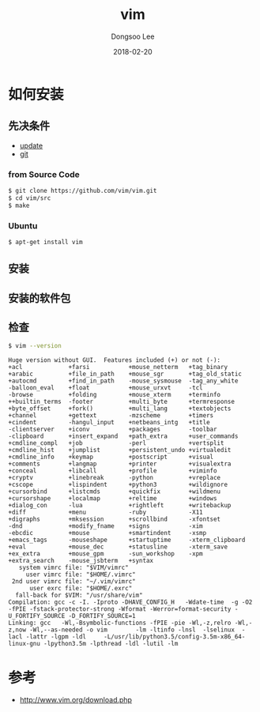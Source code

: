 # Created 2018-02-20 Tue 17:00
#+OPTIONS: -:nil --:nil tex:t ^:nil num:nil
#+TITLE: vim
#+DATE: 2018-02-20
#+AUTHOR: Dongsoo Lee
#+MACRO: class @@html:<span class="lc-class">$1</span>@@
#+MACRO: func @@html:<span class="lc-func">$1</span>@@
#+MACRO: ret @@html:<span class="lc-ret">$1</span>@@
#+MACRO: arg @@html:<span class="lc-arg">$1</span>@@
#+MACRO: kwd @@html:<span class="lc-kwd">$1</span>@@
#+MACRO: type @@html:<span class="lc-type">$1</span>@@
#+MACRO: var @@html:<span class="lc-var">$1</span>@@
#+MACRO: const @@html:<span class="lc-const">$1</span>@@
#+MACRO: path @@html:<span class="lc-path">$1</span>@@
#+MACRO: file @@html:<span class="lc-file">$1</span>@@

#+MACRO: REDIRECT @@html:<script type="javascript">location.href = "$1"</script>@@
#+MACRO: INCLUDE_PROGRESS (eval (lc-macro/include-progress))
#+MACRO: INCLUDE_DOCS (eval (lc-macro/include-docs))
#+MACRO: META (eval (lc-macro/meta))

#+HTML_HEAD: <script async src="https://www.googletagmanager.com/gtag/js?id=UA-113933734-1"></script>
#+HTML_HEAD: <script>window.dataLayer = window.dataLayer || [];function gtag(){dataLayer.push(arguments);}gtag('js', new Date());gtag('config', 'UA-113933734-1');</script>

#+HTML_HEAD: <link rel="stylesheet" type="text/css" href="../dist/org-html-themes/styles/readtheorg/css/htmlize.css"/>
#+HTML_HEAD: <link rel="stylesheet" type="text/css" href="../dist/org-html-themes/styles/readtheorg/css/readtheorg.css"/>
#+HTML_HEAD: <link rel="stylesheet" type="text/css" href="../dist/org-html-themes/styles/readtheorg/css/rtd-full.css"/>
#+HTML_HEAD: <link rel="stylesheet" type="text/css" href="../dist/org-html-themes/styles/readtheorg/css/my.css"/>

#+HTML_HEAD: <script type="text/javascript" src="../dist/org-html-themes/styles/lib/js/jquery-2.1.3.min.js"></script>
#+HTML_HEAD: <script type="text/javascript" src="../dist/org-html-themes/styles/lib/js/bootstrap-3.3.4.min.js"></script>
#+HTML_HEAD: <script type="text/javascript" src="../dist/org-html-themes/styles/lib/js/jquery.stickytableheaders.min.js"></script>
#+HTML_HEAD: <script type="text/javascript" src="../dist/org-html-themes/styles/readtheorg/js/readtheorg.js"></script>

#+HTML_HEAD: <meta name="title" content="vim - Linux命令">
#+HTML_HEAD: <meta name="description" content="">
#+HTML_HEAD: <meta name="by" content="Dongsoo Lee">
#+HTML_HEAD: <meta property="og:type" content="article">
#+HTML_HEAD: <meta property="og:title" content="vim - Linux命令">
#+HTML_HEAD: <meta property="og:description" content="">
#+HTML_HEAD: <meta name="twitter:title" content="vim - Linux命令">
#+HTML_HEAD: <meta name="twitter:description" content="">

* 如何安装

** 先决条件
- [[file:./update.org][update]]
- [[file:./git.org][git]]

*** from Source Code

#+BEGIN_SRC sh
  $ git clone https://github.com/vim/vim.git
  $ cd vim/src
  $ make
#+END_SRC

*** Ubuntu
#+BEGIN_SRC sh
  $ apt-get install vim
#+END_SRC

** 安装

** 安装的软件包

** 检查
#+BEGIN_SRC sh
  $ vim --version
#+END_SRC

#+BEGIN_EXAMPLE
Huge version without GUI.  Features included (+) or not (-):
+acl             +farsi           +mouse_netterm   +tag_binary
+arabic          +file_in_path    +mouse_sgr       +tag_old_static
+autocmd         +find_in_path    -mouse_sysmouse  -tag_any_white
-balloon_eval    +float           +mouse_urxvt     -tcl
-browse          +folding         +mouse_xterm     +terminfo
++builtin_terms  -footer          +multi_byte      +termresponse
+byte_offset     +fork()          +multi_lang      +textobjects
+channel         +gettext         -mzscheme        +timers
+cindent         -hangul_input    +netbeans_intg   +title
-clientserver    +iconv           +packages        -toolbar
-clipboard       +insert_expand   +path_extra      +user_commands
+cmdline_compl   +job             -perl            +vertsplit
+cmdline_hist    +jumplist        +persistent_undo +virtualedit
+cmdline_info    +keymap          +postscript      +visual
+comments        +langmap         +printer         +visualextra
+conceal         +libcall         +profile         +viminfo
+cryptv          +linebreak       -python          +vreplace
+cscope          +lispindent      +python3         +wildignore
+cursorbind      +listcmds        +quickfix        +wildmenu
+cursorshape     +localmap        +reltime         +windows
+dialog_con      -lua             +rightleft       +writebackup
+diff            +menu            -ruby            -X11
+digraphs        +mksession       +scrollbind      -xfontset
-dnd             +modify_fname    +signs           -xim
-ebcdic          +mouse           +smartindent     -xsmp
+emacs_tags      -mouseshape      +startuptime     -xterm_clipboard
+eval            +mouse_dec       +statusline      -xterm_save
+ex_extra        +mouse_gpm       -sun_workshop    -xpm
+extra_search    -mouse_jsbterm   +syntax
   system vimrc file: "$VIM/vimrc"
     user vimrc file: "$HOME/.vimrc"
 2nd user vimrc file: "~/.vim/vimrc"
      user exrc file: "$HOME/.exrc"
  fall-back for $VIM: "/usr/share/vim"
Compilation: gcc -c -I. -Iproto -DHAVE_CONFIG_H   -Wdate-time  -g -O2 -fPIE -fstack-protector-strong -Wformat -Werror=format-security -U_FORTIFY_SOURCE -D_FORTIFY_SOURCE=1
Linking: gcc   -Wl,-Bsymbolic-functions -fPIE -pie -Wl,-z,relro -Wl,-z,now -Wl,--as-needed -o vim        -lm -ltinfo -lnsl  -lselinux  -lacl -lattr -lgpm -ldl     -L/usr/lib/python3.5/config-3.5m-x86_64-linux-gnu -lpython3.5m -lpthread -ldl -lutil -lm
#+END_EXAMPLE

* 参考
- [[http://www.vim.org/download.php]]
